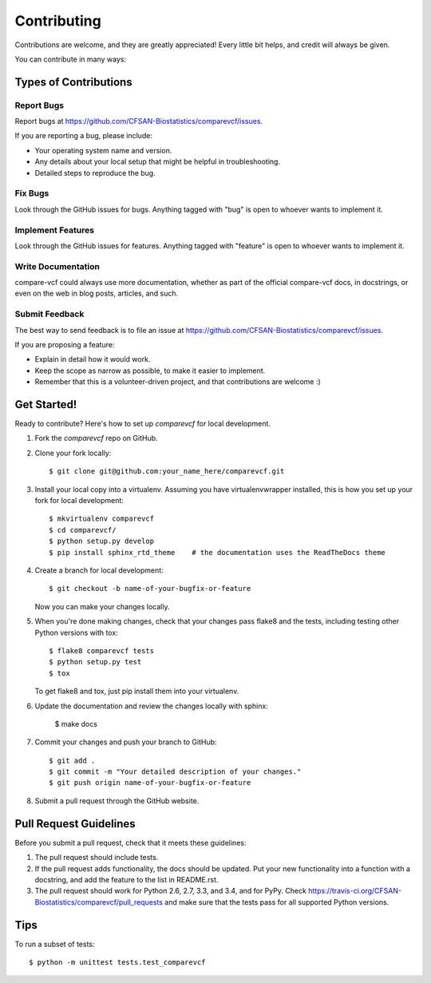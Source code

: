 ============
Contributing
============

.. highlight:: bash

Contributions are welcome, and they are greatly appreciated! Every
little bit helps, and credit will always be given.

You can contribute in many ways:

Types of Contributions
----------------------

Report Bugs
~~~~~~~~~~~

Report bugs at https://github.com/CFSAN-Biostatistics/comparevcf/issues.

If you are reporting a bug, please include:

* Your operating system name and version.
* Any details about your local setup that might be helpful in troubleshooting.
* Detailed steps to reproduce the bug.

Fix Bugs
~~~~~~~~

Look through the GitHub issues for bugs. Anything tagged with "bug"
is open to whoever wants to implement it.

Implement Features
~~~~~~~~~~~~~~~~~~

Look through the GitHub issues for features. Anything tagged with "feature"
is open to whoever wants to implement it.

Write Documentation
~~~~~~~~~~~~~~~~~~~

compare-vcf could always use more documentation, whether as part of the
official compare-vcf docs, in docstrings, or even on the web in blog posts,
articles, and such.

Submit Feedback
~~~~~~~~~~~~~~~

The best way to send feedback is to file an issue at https://github.com/CFSAN-Biostatistics/comparevcf/issues.

If you are proposing a feature:

* Explain in detail how it would work.
* Keep the scope as narrow as possible, to make it easier to implement.
* Remember that this is a volunteer-driven project, and that contributions
  are welcome :)

Get Started!
------------

Ready to contribute? Here's how to set up `comparevcf` for local development.

1. Fork the `comparevcf` repo on GitHub.
2. Clone your fork locally::

    $ git clone git@github.com:your_name_here/comparevcf.git

3. Install your local copy into a virtualenv. Assuming you have virtualenvwrapper installed, this is how you set up your fork for local development::

    $ mkvirtualenv comparevcf
    $ cd comparevcf/
    $ python setup.py develop
    $ pip install sphinx_rtd_theme    # the documentation uses the ReadTheDocs theme

4. Create a branch for local development::

    $ git checkout -b name-of-your-bugfix-or-feature

   Now you can make your changes locally.

5. When you're done making changes, check that your changes pass flake8 and the tests, including testing other Python versions with tox::

    $ flake8 comparevcf tests
    $ python setup.py test
    $ tox

   To get flake8 and tox, just pip install them into your virtualenv.

6. Update the documentation and review the changes locally with sphinx:

    $ make docs

7. Commit your changes and push your branch to GitHub::

    $ git add .
    $ git commit -m "Your detailed description of your changes."
    $ git push origin name-of-your-bugfix-or-feature

8. Submit a pull request through the GitHub website.

Pull Request Guidelines
-----------------------

Before you submit a pull request, check that it meets these guidelines:

1. The pull request should include tests.
2. If the pull request adds functionality, the docs should be updated. Put
   your new functionality into a function with a docstring, and add the
   feature to the list in README.rst.
3. The pull request should work for Python 2.6, 2.7, 3.3, and 3.4, and for PyPy. Check
   https://travis-ci.org/CFSAN-Biostatistics/comparevcf/pull_requests
   and make sure that the tests pass for all supported Python versions.

Tips
----

To run a subset of tests::

    $ python -m unittest tests.test_comparevcf
